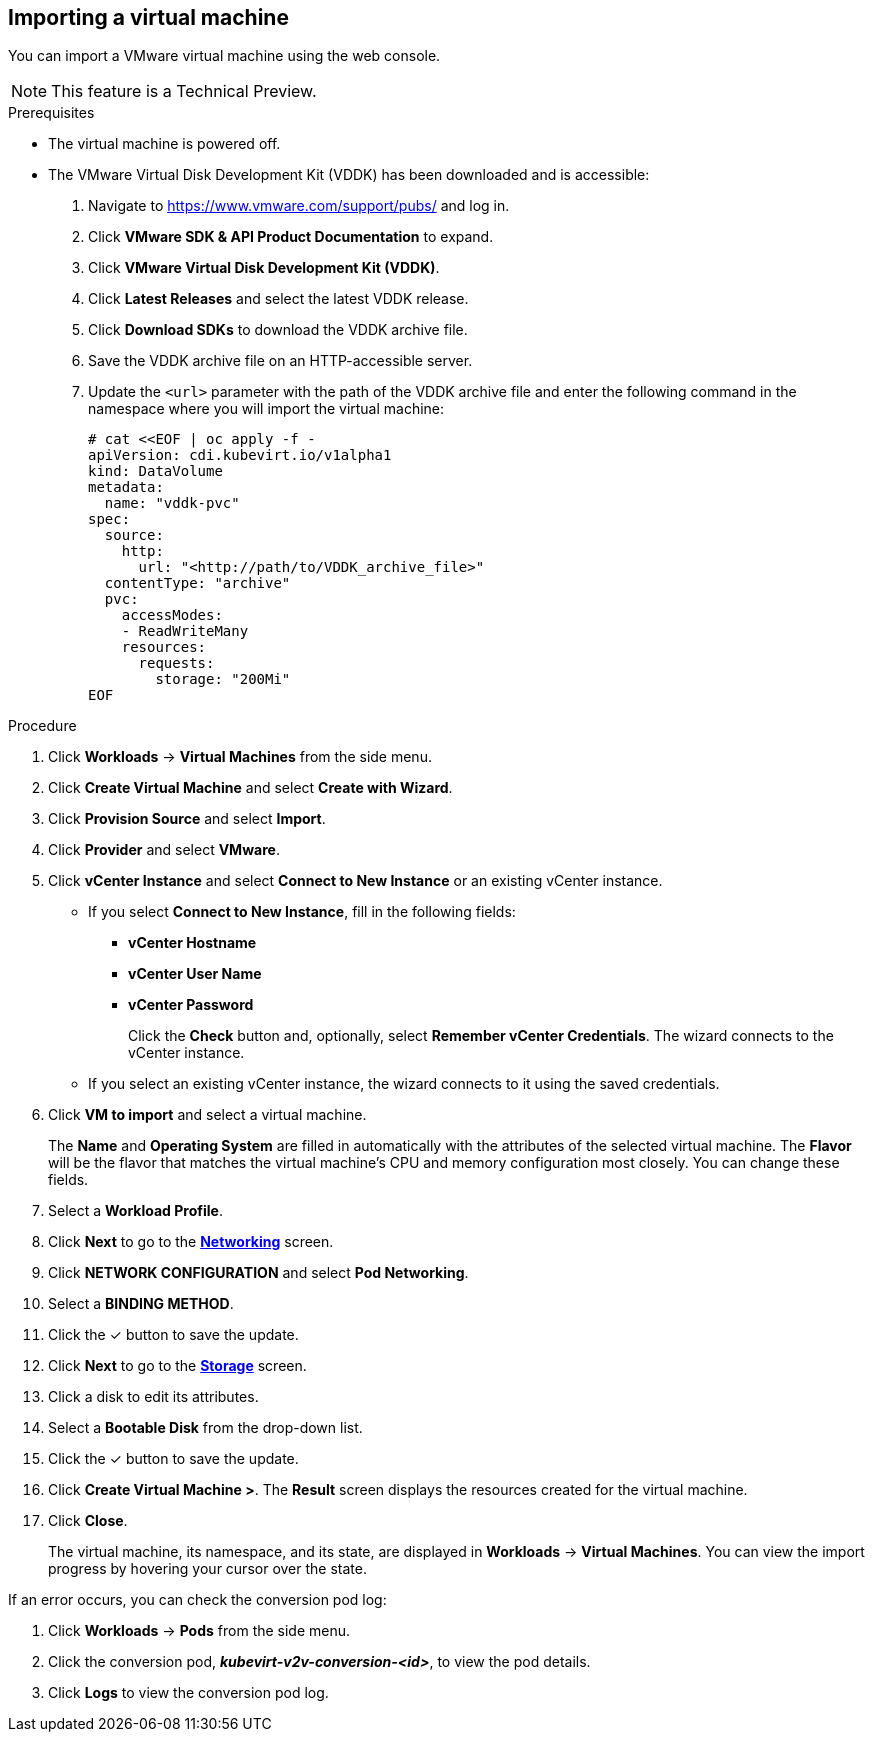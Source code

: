 // Module included in the following assemblies:
//
// * cnv_users_guide/cnv_users_guide.adoc
[[cnv-importing-vm-wizard-web]]
== Importing a virtual machine

You can import a VMware virtual machine using the web console.

[NOTE]
====
This feature is a Technical Preview.
====

.Prerequisites

* The virtual machine is powered off.
* The VMware Virtual Disk Development Kit (VDDK) has been downloaded and is accessible:

. Navigate to link:https://www.vmware.com/support/pubs/[] and log in.
. Click *VMware SDK & API Product Documentation* to expand.
. Click *VMware Virtual Disk Development Kit (VDDK)*.
. Click *Latest Releases* and select the latest VDDK release.
. Click *Download SDKs* to download the VDDK archive file.
. Save the VDDK archive file on an HTTP-accessible server.
. Update the `<url>` parameter with the path of the VDDK archive file and enter the following command in the namespace where you will import the virtual machine:
+
[options="nowrap" subs="+quotes,verbatim"]
----
# cat <<EOF | oc apply -f -
apiVersion: cdi.kubevirt.io/v1alpha1
kind: DataVolume
metadata:
  name: "vddk-pvc"
spec:
  source:
    http:
      url: "<http://path/to/VDDK_archive_file>"
  contentType: "archive"
  pvc:
    accessModes:
    - ReadWriteMany
    resources:
      requests:
        storage: "200Mi"
EOF
----

.Procedure

. Click *Workloads* -> *Virtual Machines* from the side menu.
. Click *Create Virtual Machine* and select *Create with Wizard*.
. Click *Provision Source* and select *Import*.
. Click *Provider* and select *VMware*.
. Click *vCenter Instance* and select *Connect to New Instance* or an existing vCenter instance.
+
* If you select *Connect to New Instance*, fill in the following fields:

** *vCenter Hostname*
** *vCenter User Name*
** *vCenter Password*
+
Click the *Check* button and, optionally, select *Remember vCenter Credentials*. The wizard connects to the vCenter instance.
+
* If you select an existing vCenter instance, the wizard connects to it using the saved credentials.

. Click *VM to import* and select a virtual machine.
+
The *Name* and *Operating System* are filled in automatically with the attributes of the selected virtual machine. The *Flavor* will be the flavor that matches the virtual machine's CPU and memory configuration most closely. You can change these fields.

. Select a *Workload Profile*.
. Click *Next* to go to the xref:cnv-networking-wizard-fields-web[*Networking*] screen.
. Click *NETWORK CONFIGURATION* and select *Pod Networking*.
. Select a *BINDING METHOD*.
. Click the &#10003; button to save the update.
. Click *Next* to go to the xref:cnv-storage-wizard-fields-web[*Storage*] screen.
. Click a disk to edit its attributes.
. Select a *Bootable Disk* from the drop-down list.
. Click the &#10003; button to save the update.
. Click *Create Virtual Machine >*. The *Result* screen displays the resources created for the virtual machine.
. Click *Close*.
+
The virtual machine, its namespace, and its state, are displayed in *Workloads* -> *Virtual Machines*. You can view the import progress by hovering your cursor over the state.

If an error occurs, you can check the conversion pod log:

. Click *Workloads* -> *Pods* from the side menu.
. Click the conversion pod, *_kubevirt-v2v-conversion-<id>_*, to view the pod details.
. Click *Logs* to view the conversion pod log.
